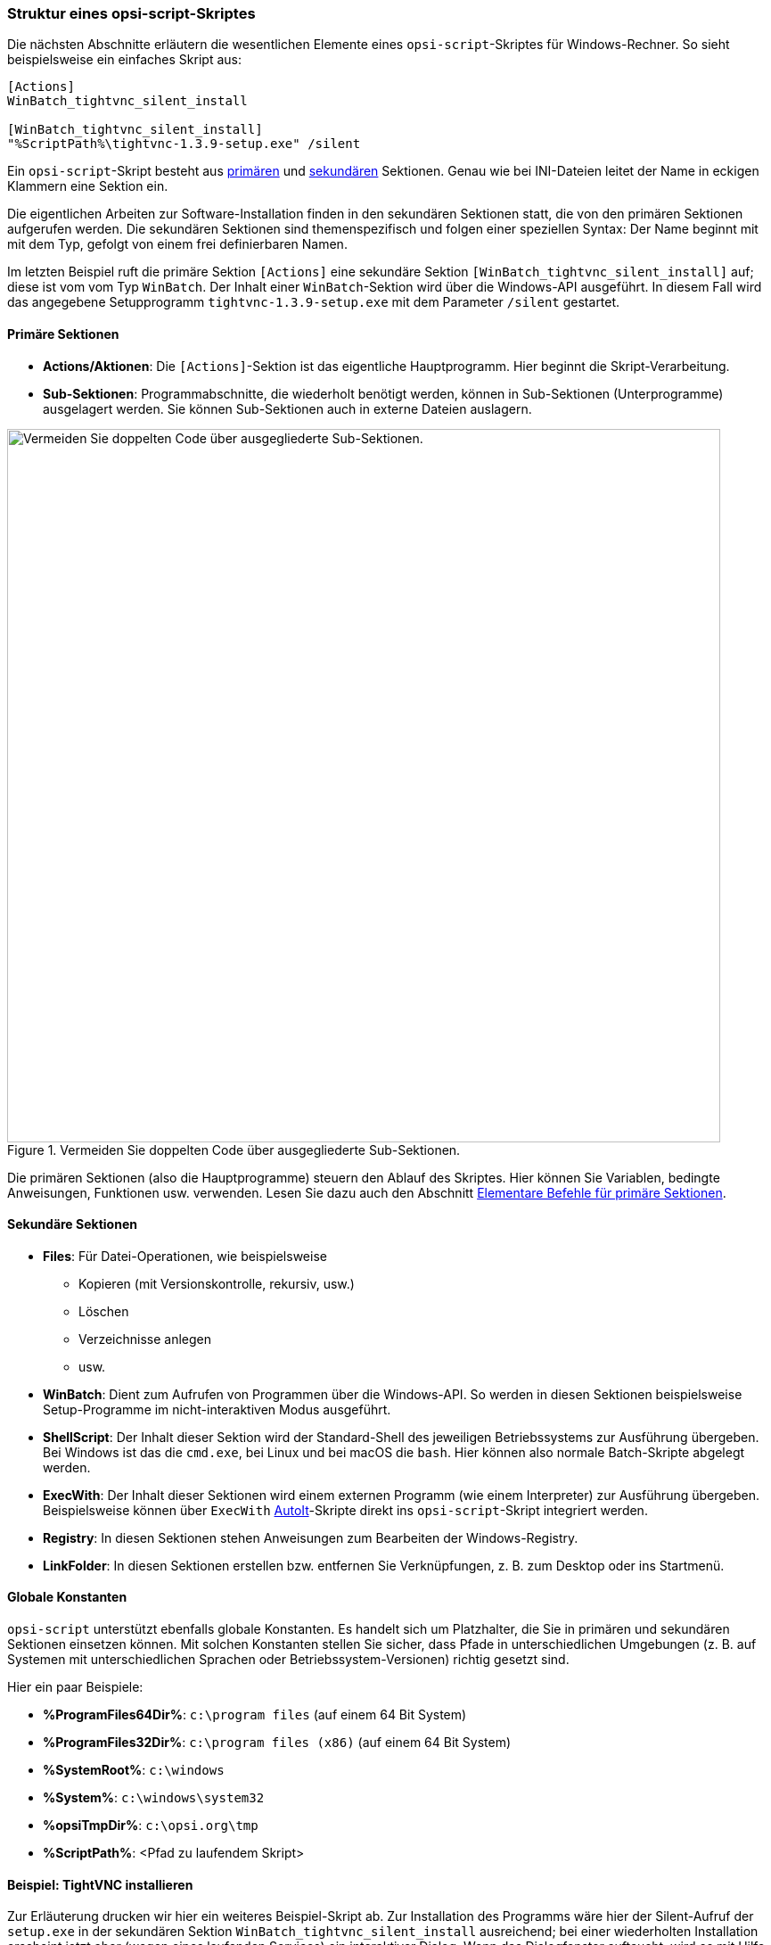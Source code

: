 ////
; Copyright (c) uib GmbH (www.uib.de)
; This documentation is owned by uib
; and published under the german creative commons by-sa license
; see:
; https://creativecommons.org/licenses/by-sa/3.0/de/
; https://creativecommons.org/licenses/by-sa/3.0/de/legalcode
; english:
; https://creativecommons.org/licenses/by-sa/3.0/
; https://creativecommons.org/licenses/by-sa/3.0/legalcode
;
; credits: http://www.opsi.org/credits/
////

:Author:    uib GmbH
:Email:     info@uib.de
:Date:      16.02.2024
:Revision:  4.3
:toclevels: 6
:doctype:   book
:icons:     font
:xrefstyle: full



[[opsi-softwintegration-tutorial-script-structure]]
=== Struktur eines *opsi-script*-Skriptes

Die nächsten Abschnitte erläutern die wesentlichen Elemente eines `opsi-script`-Skriptes für Windows-Rechner. So sieht beispielsweise ein einfaches Skript aus:

// Dieses Beispiel ist Bestandteil einer pädagogischen Abfolge
// Daher bitte nicht modifizieren
// ohne die Details mit den Trainern das abzusprechen
// auch wenn etwas veraltet ist
[source,ini]
----
[Actions]
WinBatch_tightvnc_silent_install

[WinBatch_tightvnc_silent_install]
"%ScriptPath%\tightvnc-1.3.9-setup.exe" /silent
----

Ein `opsi-script`-Skript besteht aus <<opsi-softwintegration-tutorial-primary-sections,primären>> und <<opsi-softwintegration-tutorial-secondary-sections,sekundären>> Sektionen. Genau wie bei INI-Dateien leitet der Name in eckigen Klammern eine Sektion ein.

Die eigentlichen Arbeiten zur Software-Installation finden in den sekundären Sektionen statt, die von den primären Sektionen aufgerufen werden. Die sekundären Sektionen sind themenspezifisch und folgen einer speziellen Syntax: Der Name beginnt mit mit dem Typ, gefolgt von einem frei definierbaren Namen.

Im letzten Beispiel ruft die primäre Sektion `[Actions]` eine sekundäre Sektion `[WinBatch_tightvnc_silent_install]` auf; diese ist vom vom Typ `WinBatch`. Der Inhalt einer `WinBatch`-Sektion wird über die Windows-API ausgeführt. In diesem Fall wird das angegebene Setupprogramm `tightvnc-1.3.9-setup.exe` mit dem Parameter `/silent` gestartet.

[[opsi-softwintegration-tutorial-primary-sections]]
==== Primäre Sektionen

* *Actions/Aktionen*: Die `[Actions]`-Sektion ist das eigentliche Hauptprogramm. Hier beginnt die Skript-Verarbeitung.

* *Sub-Sektionen*: Programmabschnitte, die wiederholt benötigt werden, können in Sub-Sektionen (Unterprogramme) ausgelagert werden. Sie können Sub-Sektionen auch in externe Dateien auslagern.

.Vermeiden Sie doppelten Code über ausgegliederte Sub-Sektionen.
image::opsi-winst-delsub-schema-de.png["Vermeiden Sie doppelten Code über ausgegliederte Sub-Sektionen.",width=800, pdfwidth=80%]

Die primären Sektionen (also die Hauptprogramme) steuern den Ablauf des Skriptes. Hier können Sie Variablen, bedingte Anweisungen, Funktionen usw. verwenden. Lesen Sie dazu auch den Abschnitt <<opsi-softwintegration-tutorial-elementary-commands>>.

[[opsi-softwintegration-tutorial-secondary-sections]]
==== Sekundäre Sektionen

* *Files*: Für Datei-Operationen, wie beispielsweise
  - Kopieren (mit Versionskontrolle, rekursiv, usw.)
  - Löschen
  - Verzeichnisse anlegen
  - usw.

* *WinBatch*: Dient zum Aufrufen von Programmen über die Windows-API. So werden in diesen Sektionen beispielsweise Setup-Programme im nicht-interaktiven Modus ausgeführt.

* *ShellScript*: Der Inhalt dieser Sektion wird der Standard-Shell des jeweiligen Betriebssystems zur Ausführung übergeben. Bei Windows ist das die `cmd.exe`, bei Linux und bei macOS die `bash`. Hier können also normale Batch-Skripte abgelegt werden.

* *ExecWith*: Der Inhalt dieser Sektionen wird einem externen Programm (wie einem Interpreter) zur Ausführung übergeben. Beispielsweise können über `ExecWith` link:https://www.autoitscript.com/site/[AutoIt]-Skripte direkt ins `opsi-script`-Skript integriert werden.

* *Registry*: In diesen Sektionen stehen Anweisungen zum Bearbeiten der Windows-Registry.

* *LinkFolder*: In diesen Sektionen erstellen bzw. entfernen Sie Verknüpfungen, z.{nbsp}B. zum Desktop oder ins Startmenü.

[[opsi-softwintegration-tutorial-global-constants]]
==== Globale Konstanten

`opsi-script` unterstützt ebenfalls globale Konstanten. Es handelt sich um Platzhalter, die Sie in primären und sekundären Sektionen einsetzen können. Mit solchen Konstanten stellen Sie sicher, dass Pfade in unterschiedlichen Umgebungen (z.{nbsp}B. auf Systemen mit unterschiedlichen Sprachen oder Betriebssystem-Versionen) richtig gesetzt sind.

Hier ein paar Beispiele:

* *%ProgramFiles64Dir%*: `c:\program files` (auf einem 64 Bit System)
* *%ProgramFiles32Dir%*: `c:\program files (x86)` (auf einem 64 Bit System)
* *%SystemRoot%*: `c:\windows`
* *%System%*: `c:\windows\system32`
* *%opsiTmpDir%*: `c:\opsi.org\tmp`
* *%ScriptPath%*: <Pfad zu laufendem Skript>

[[opsi-softwintegration-tutorial-second-example]]
==== Beispiel: TightVNC installieren

Zur Erläuterung drucken wir hier ein weiteres Beispiel-Skript ab. Zur Installation des Programms wäre hier der Silent-Aufruf der `setup.exe` in der sekundären Sektion `WinBatch_tightvnc_silent_install` ausreichend; bei einer wiederholten Installation erscheint jetzt aber (wegen eines laufenden Services) ein interaktiver Dialog. Wenn das Dialogfenster auftaucht, wird es mit Hilfe von AutoIt geschlossen:

// Dieses Beispiel ist Bestandteil einer pädagogischen Abfolge
// Daher bitte nicht modifizieren
// ohne die Details mit den Trainern das abzusprechen
// auch wenn etwas veraltet ist
[source,ini]
----
[Actions]
Message "Installiere TightVNC 1.3.9 ..."
ExecWith_autoit_confirm "%ScriptPath%\autoit3.exe" WINST /letThemGo
WinBatch_tightvnc_silent_install
KillTask "autoit3.exe"

[WinBatch_tightvnc_silent_install]
"%ScriptPath%\tightvnc-1.3.9-setup.exe" /silent

[ExecWith_autoit_confirm]
; Wait for the confirm dialog which only appears if tightvnc was installed before as service
; Waiting for the window to appear
WinWait("Confirm")
; Activate (move focus to) window
WinActivate("Confirm")
; Choose answer no
Send("N")
----

Weitere Details zur Verwendung von AutoIt finden Sie hier: +
xref:windows-client/softwareintegration.adoc#opsi-winclient-softwintegration-tutorial-autoit[Setup mit automatisierten Antworten].


[[opsi-softwintegration-tutorial-elementary-commands]]
==== Elementare Befehle für primäre Sektionen

Die nächsten Abschnitte erklären kurz die elementaren Befehle für primäre Sektionen in `opsi-script`-Skripten, darunter Variablen, Anweisungen, bedingte Anweisungen, Funktionen usw. Eine vollständige Referenz finden Sie im xref:opsi-script-manual:opsi-script-manual.adoc[*opsi-script*]-Kapitel.

[[opsi-softwintegration-tutorial-elementary-commands-string-variable]]
===== String-Variablen

Variablen-Deklaration:: `DefVar <variable name> [= <initial value>]`

Variablen-Zuweisung:: `Set <variable name> = <value>`

Im folgenden Beispiel wird eine Variable `$ProductId$` deklariert und ihr der Wert `"firefox"` zugewiesen:

[source,ini]
----
DefVar $ProductId$
Set $ProductId$ = "firefox"
----

Alternativ geht es auch kürzer:

[source,ini]
----
DefVar $ProductId$ = "firefox"
----

IMPORTANT: String-Variablen werden in primären und sekundären Sektionen unterschiedlich behandelt. In primären Sektionen sind es eigenständige Objekte, in sekundären Sektionen werden sie vor der Ausführung der Sektion durch den Inhalt der Variable ersetzt. Achten Sie besonders darauf, wenn Sie entsprechende String-Ausdrücke im Skript mit Copy{nbsp}&{nbsp}Paste kopieren/einfügen.

Demzufolge können Sie String-Variablen nur in primären Sektionen deklarieren und ihnen Werte zuweisen. Die Verbindung von Variablen und Strings zu einem String-Ausdruck benötigt den Operator `"+"`:

[source,ini]
----
"Installing "+ $ProductId$ +" ..."
----

In sekundären Sektionen werden String-Variablen vor der Ausführung der Sektion durch den Inhalt der Variable ersetzt:

[source,ini]
----
"Installing $ProductId$ ..."
----

Das hat den Vorteil, dass Sie in Sektionen, die außerhalb des Skriptes ausgeführt werden (`ExecWith`, `ShellScript`), problemlos mit `opsi-script`-Variablen arbeiten können.

[[opsi-softwintegration-tutorial-elementary-commands-message]]
===== Anweisungen: *Message* und *ShowBitmap*

Zur Textausgabe während der Installation verwenden Sie `Message <string>`; `<string>` ersetzen Sie durch den tatsächlichen Text, den Sie anzeigen möchten:

[source,ini]
----
Message "Installing "+ $ProductId$ +" ..."
----

Anstelle von Textnachrichten können Sie auch Grafiken (`ShowBitmap`) in den Formaten während der Installation anzeigen. Die Bilder müssen als BMP-, JPG- oder PNG-Datei im Format 160{nbsp}x{nbsp}160 Pixel vorliegen. Optional ist über `subtitle` eine Beschriftung möglich:

[source,ini]
----
ShowBitmap "%ScriptPath%\python.png" "Python"
----

[[opsi-softwintegration-tutorial-elementary-commands-if-else-endif]]
===== Bedingte Anweisungen: *if*, *elseif*/*else* und *endif*

Sie können auch Code abhängig von einer bestimmten Bedingung ausführen:

* `if`: Das ist die erste Bedingung. Ist sie wahr (`true`), werden die im folgenden Block eingeschlossenen Anweisungen ausgeführt. Ist sie falsch (`false`), wird dieser Block übersprungen.

* `;statement(s)`: Das ist der Codeblock, der ausgeführt wird, wenn die Bedingung im `if`-Teil wahr ist. Hier können eine oder mehrere Anweisungen stehen, die ausgeführt werden, wenn die Bedingung erfüllt ist.

* `elseif <condition>`: Dieser Teil ist optional. Wenn die Bedingung im `if`-Teil nicht erfüllt ist, wird die Bedingung hier überprüft. Wenn diese Bedingung wahr ist, werden die im folgenden Block eingeschlossenen Anweisungen ausgeführt. Dies ermöglicht das Hinzufügen zusätzlicher Bedingungen, die überprüft werden, wenn die vorherigen Bedingungen nicht erfüllt sind.

* `else`: Dieser Teil ist ebenfalls optional. Wenn keine der vorherigen Bedingungen wahr ist, werden die Anweisungen im `else`-Block ausgeführt. Der Block ist also eine Art Fallback und wird dann ausgeführt, wenn keine der vorherigen Bedingungen zutrifft.

* `endif`: Dass markiert das Ende des bedingten Konstrukts. Es zeigt an, dass die bedingte Überprüfung hier endet.

[source,ini]
----
if <condition>
	;statement(s)
[elseif <condition>
;statement(s)]
[
else
	;statement(s)
]
endif
----

[[opsi-softwintegration-tutorial-elementary-commands-functions]]
===== Funktionen

* *HasMinimumSpace*: Prüft auf freien Platz auf der Festplatte.
* *FileExists*: Prüft auf Existenz einer Datei oder eines Verzeichnisses.

[[opsi-softwintegration-tutorial-elementary-commands-error]]
===== Kommentare, Fehler und Logging

* *Kommentarzeichen*: Zeilen, die mit einem Semikolon (`;`) beginnen, werden nicht interpretiert.

* *Comment*: Schreibt einen Kommentar in die Logdatei.

* *LogError*: Schreibt eine Fehlermeldung in die Logdatei.

* *IsFatalError*: Bricht die Ausführung des laufenden Skriptes ab und meldet die Installation als gescheitert zurück.

[[opsi-softwintegration-tutorial-elementary-commands-requirements]]
===== Bedingung zur Ausführung

* *requiredOpsiscriptVersion*: Gibt die (mindestens) benötigte `opsi-script`-Version an:

[source,ini]
----
requiredOpsiscriptVersion >= "4.12.3.6"
----

[[opsi-softwintegration-tutorial-winst-commands]]
===== Weitere wichtige *opsi-script*-Funktionen

* *String-Listen*: String-Listen sind sehr mächtig, insbesondere zur Auswertung von Ausgaben externer Programme (siehe Abschnitt xref:opsi-script-manual:prim-section.adoc#opsi-script-stringlist[Verarbeitung von String-Listen]).

* *Funktion* `ExitWindows`: Neustart/Herunterfahren des Systems und `opsi-script` beenden
  - `ExitWindows /Reboot`: Neustart des Rechners nach Abschluss des laufenden Skriptes
  - `ExitWindows /ImmediateReboot`: sofortiger Neustart
  - `ExitWindows /ImmediateLogout`: Skript-Bearbeitung und `opsi-script` sofort beenden

* *Produkteigenschaften*: Für manche Produkte ist es erforderlich, Optionen zur Verfügung zu stellen. Diese werden zur Laufzeit Client-spezifisch ausgewertet (siehe Abschnitt <<opsi-client-softwintegration-create-opsi-package>>).

Der Zugriff auf die Werte der Propertys geschieht über die Funktion `GetProductProperty`:

[source,ini]
----
if GetProductProperty("example-property", "no") = "yes"
	Files_copy_extra_files
endif
----

* *Encoding*: Schreiben Sie Ihre Skripte in UTF-8-Kodierung und setzen Sie dazu an den Anfang der Datei die Anweisung:

[source,ini]
----
encoding=utf8
----
